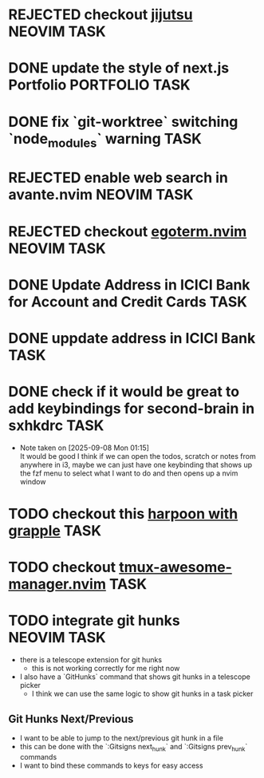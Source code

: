#+ARCHIVE: ~/Projects/Personal/Github/second-brain/archive/todos.org::

* REJECTED checkout [[https://github.com/jj-vcs/jj][jijutsu]]      :NEOVIM:TASK:
  SCHEDULED: [2025-07-05 Sat 00:46] DEADLINE: <2025-07-27 Sun> CLOSED: [2025-10-27 Mon 17:55]

* DONE update the style of next.js Portfolio                    :PORTFOLIO:TASK:
  SCHEDULED: [2025-08-31 Sun 11:00] DEADLINE: <2025-08-03 Sun> CLOSED: [2025-10-27 Mon 17:57]

* DONE fix `git-worktree` switching `node_modules` warning                :TASK:
  SCHEDULED: [2025-07-14 Mon 17:42] DEADLINE: <2025-07-15 Tue> CLOSED: [2025-07-14 Mon 23:57]

* REJECTED enable web search in avante.nvim                        :NEOVIM:TASK:
  SCHEDULED: [2025-07-16 Wed 22:41] DEADLINE: <2025-07-27 Sun> CLOSED: [2025-09-07 Sun 00:12]

* REJECTED checkout [[https://github.com/waiting-for-dev/ergoterm.nvim][egoterm.nvim]] :NEOVIM:TASK:
  SCHEDULED: [2025-07-21 Mon 23:22] DEADLINE: <2025-07-27 Sun> CLOSED: [2025-10-27 Mon 17:55]

* DONE Update Address in ICICI Bank for Account and Credit Cards          :TASK:
  SCHEDULED: [2025-08-05 Tue 23:06] DEADLINE: <2025-08-05 Tue> CLOSED: [2025-09-07 Sun 00:12]

* DONE uppdate address in ICICI Bank                                      :TASK:
  SCHEDULED: [2025-08-19 Tue 18:14] DEADLINE: <2025-08-19 Tue> CLOSED: [2025-09-07 Sun 00:12]

* DONE check if it would be great to add keybindings for second-brain in sxhkdrc :TASK:
  SCHEDULED: [2025-09-08 Mon 01:13] DEADLINE: <2025-09-14 Sun> CLOSED: [2025-10-27 Mon 17:55]
  - Note taken on [2025-09-08 Mon 01:15] \\
    It would be good I think if we can open the todos, scratch or notes from anywhere in i3, maybe we can just have one keybinding that shows up the fzf menu to select what I want to do and then opens up a nvim window

* TODO checkout this [[https://www.reddit.com/r/neovim/comments/1nbiv93/combining_best_of_marks_and_harpoon_with_grapple/][harpoon with grapple]] :TASK:
  SCHEDULED: [2025-09-14 Sun 22:25] DEADLINE: <2025-09-21 Sun>

* TODO checkout [[https://github.com/otavioschwanck/tmux-awesome-manager.nvim][tmux-awesome-manager.nvim]] :TASK:
  SCHEDULED: [2025-09-22 Mon 23:45] DEADLINE: <2025-09-28 Sun>

* TODO integrate git hunks :NEOVIM:TASK:
  SCHEDULED: [2025-10-24 Fri 13:27] DEADLINE: <2025-10-24 Fri>

  - there is a telescope extension for git hunks
    - this is not working correctly for me right now
  - I also have a `GitHunks` command that shows git hunks in a telescope
    picker
    - I think we can use the same logic to show git hunks in a task picker

** Git Hunks Next/Previous
   - I want to be able to jump to the next/previous git hunk in a file
   - this can be done with the `:Gitsigns next_hunk` and `:Gitsigns prev_hunk` commands
   - I want to bind these commands to keys for easy access
